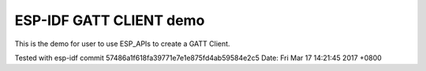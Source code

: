 ESP-IDF GATT CLIENT demo
========================

This is the demo for user to use ESP_APIs to create a GATT Client.

Tested with esp-idf
commit 57486a1f618fa39771e7e1e875fd4ab59584e2c5
Date:   Fri Mar 17 14:21:45 2017 +0800

